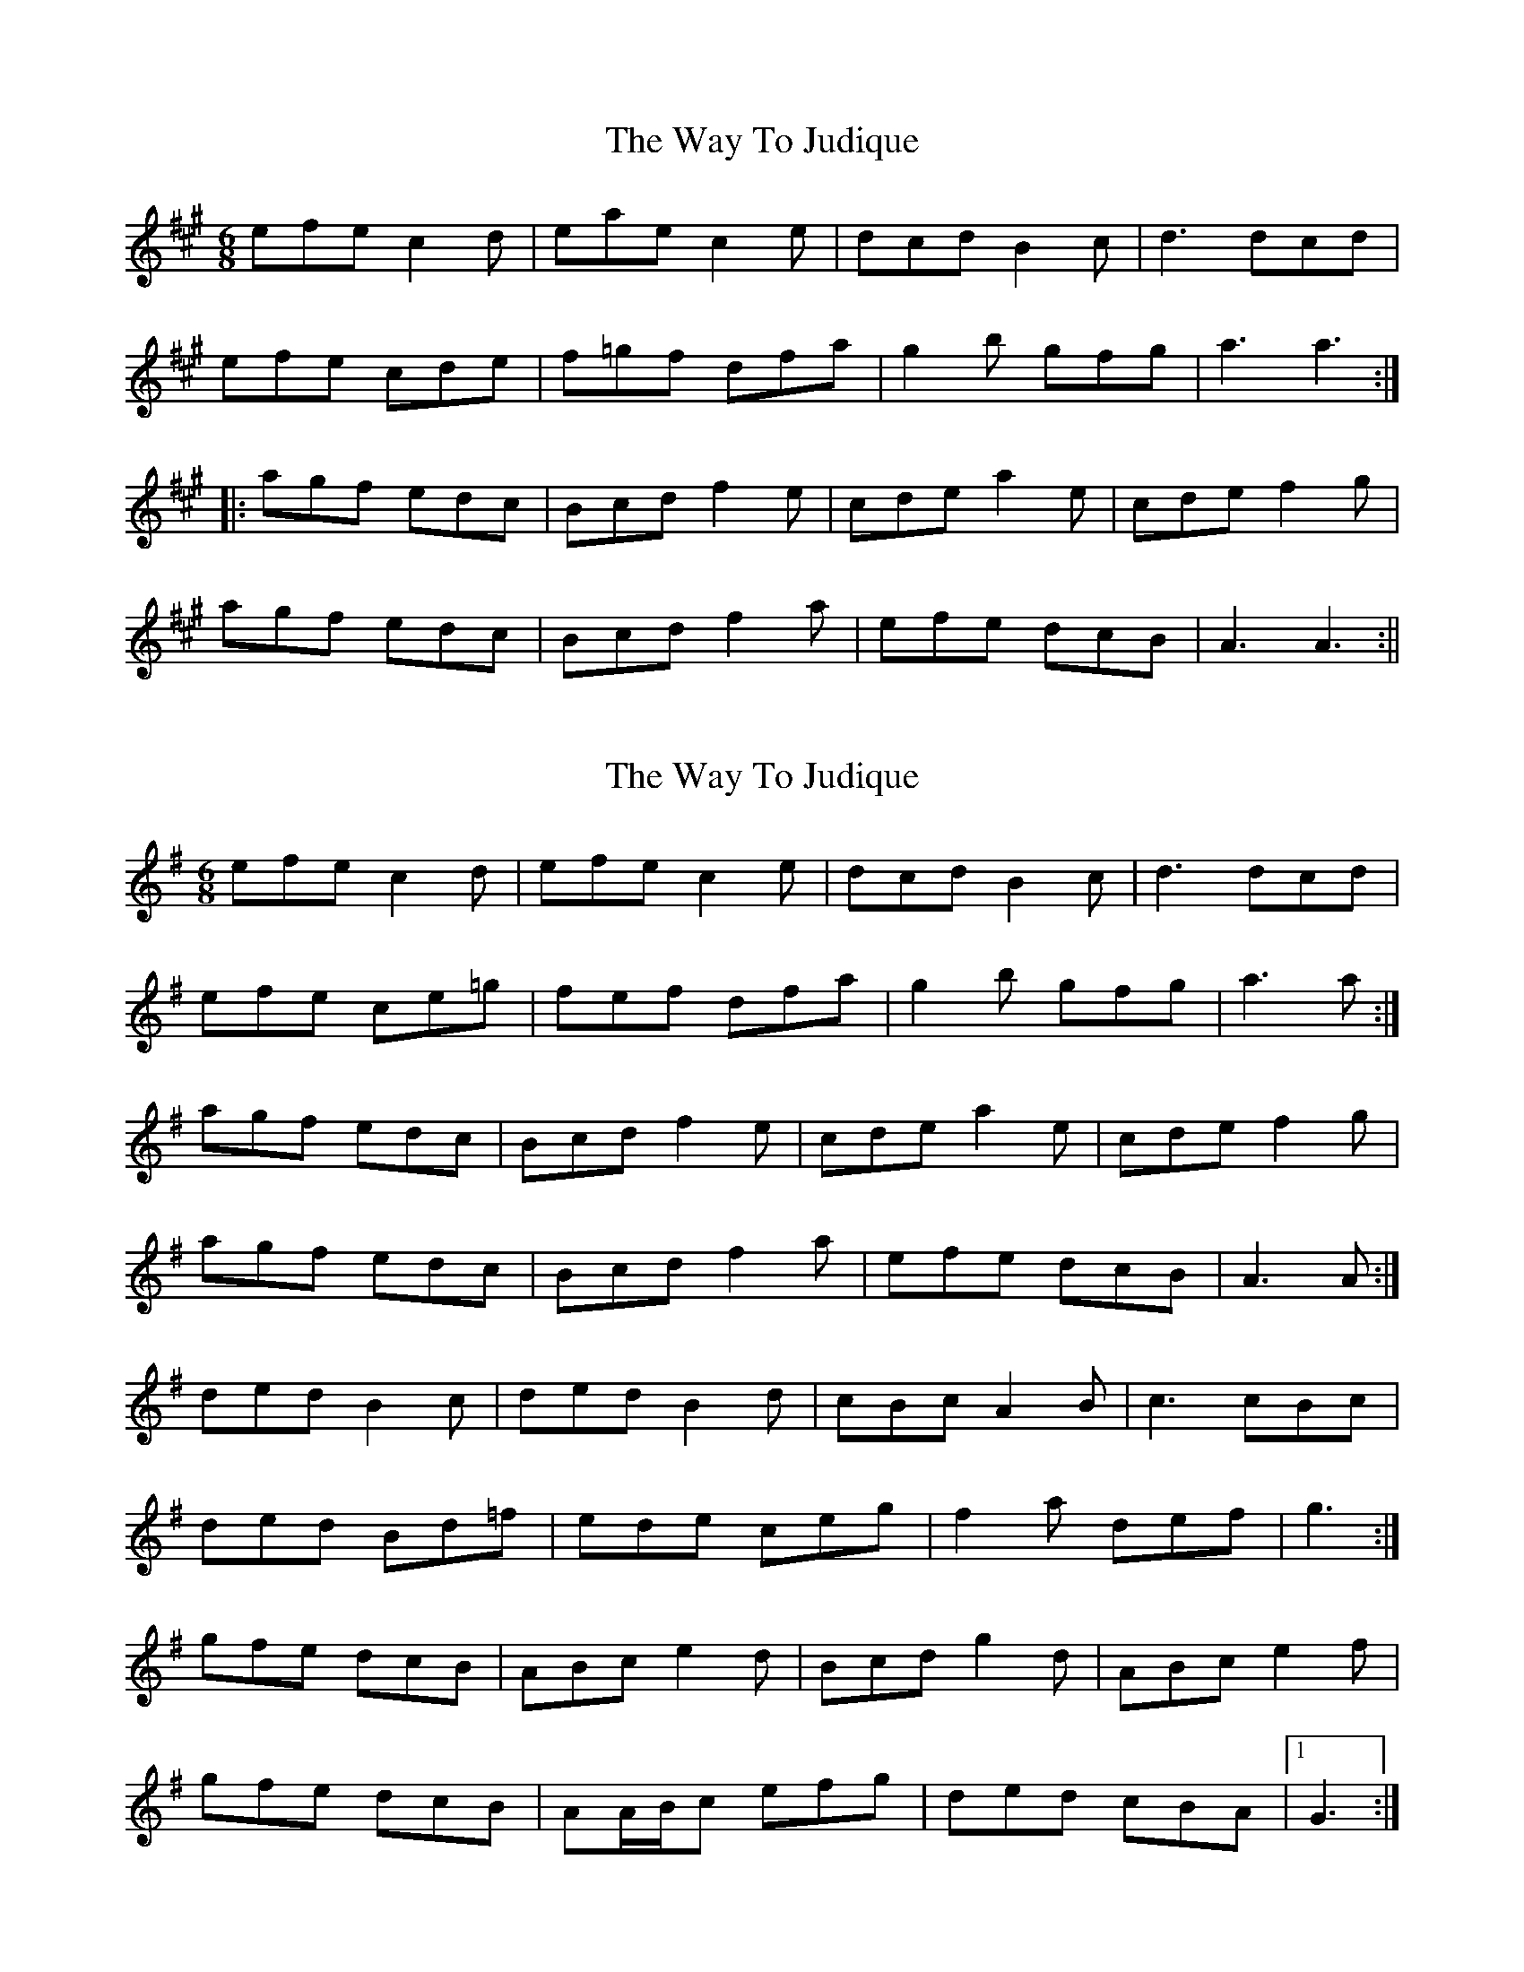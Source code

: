 X: 1
T: Way To Judique, The
Z: Kerri Coombs
S: https://thesession.org/tunes/251#setting251
R: jig
M: 6/8
L: 1/8
K: Amaj
efe c2d|eae c2e|dcd B2c|d3 dcd|
efe cde|f=gf dfa|g2b gfg|a3 a3:|
|:agf edc|Bcd f2e|cde a2e|cde f2g|
agf edc|Bcd f2a|efe dcB|A3 A3:||
X: 2
T: Way To Judique, The
Z: ceolachan
S: https://thesession.org/tunes/251#setting12973
R: jig
M: 6/8
L: 1/8
K: Gmaj
efe c2 d | efe c2 e | dcd B2 c | d3 dcd |efe ce=g | fef dfa | g2 b gfg | a3 a :|agf edc | Bcd f2 e | cde a2 e | cde f2 g |agf edc | Bcd f2 a | efe dcB | A3 A :|ded B2 c | ded B2 d | cBc A2 B | c3 cBc |ded Bd=f | ede ceg | f2 a def | g3 :|gfe dcB | ABc e2 d | Bcd g2 d | ABc e2 f |gfe dcB | AA/B/c efg | ded cBA |1 G3 :|
X: 3
T: Way To Judique, The
Z: ceolachan
S: https://thesession.org/tunes/251#setting12974
R: jig
M: 6/8
L: 1/8
K: Gmaj
efe c2 d | efe c2 e | dcd B2 c | d3 dcd |efe ce=g | fef dfa | g2 b gfg | a3 a :|agf edc | Bcd f2 e | cde a2 e | cde f2 g |agf edc | Bcd f2 a | efe dcB | A3 A :|ded B2 c | ded B2 d | cBc A2 B | c3 cBc |ded Bd=f | ede ceg | f2 a def | g3 :|gfe dcB | ABc e2 d | Bcd g2 d | ABc e2 f |gfe dcB | AA/B/c efg | ded cBA |1 G3 :|
X: 4
T: Way To Judique, The
Z: Tate
S: https://thesession.org/tunes/251#setting20712
R: jig
M: 6/8
L: 1/8
K: Amaj
c/d/|:efe c2d|eae c2e|dcd B2c|d3 dcd|
efe ce=g|fef dfa|gbg efg|1 a3 a2 c/d/:|2 a3 a2 b||
|:agf edc|Bcd f2e|cde a2e|cde f2g|
agf edc|Bcd f2a|efe dcB|1A3 a3:|2 A3 A2|]
